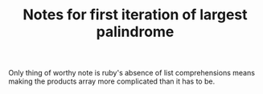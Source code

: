 #+TITLE: Notes for first iteration of largest palindrome

Only thing of worthy note is ruby's absence of list comprehensions means
making the products array more complicated than it has to be.

